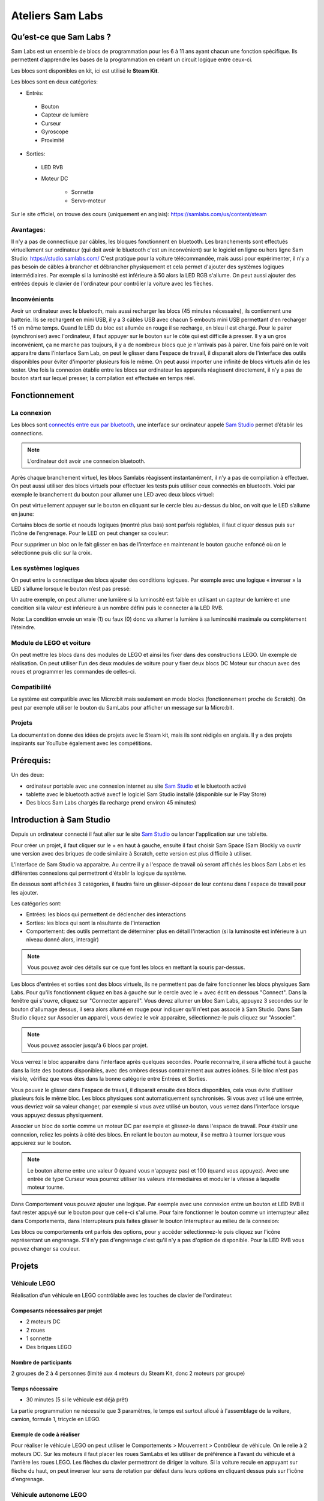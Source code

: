 Ateliers Sam Labs
=================

Qu’est-ce que Sam Labs ?
------------------------

Sam Labs est un ensemble de blocs de programmation pour les 6 à 11 ans ayant chacun une fonction spécifique. Ils permettent d’apprendre les bases de la programmation en créant un circuit logique entre ceux-ci.

Les blocs sont disponibles en kit, ici est utilisé le **Steam Kit**.

.. image:: steam_kit.jpg

Les blocs sont en deux catégories:

- Entrés:
 - Bouton
 - Capteur de lumière
 - Curseur
 - Gyroscope
 - Proximité

- Sorties:
 - LED RVB
 - Moteur DC

    - Sonnette
    - Servo-moteur

Sur le site officiel, on trouve des cours (uniquement en anglais): https://samlabs.com/us/content/steam

Avantages:
++++++++++

Il n'y a pas de connectique par câbles, les bloques fonctionnent en bluetooth. Les branchements sont effectués virtuellement sur ordinateur (qui doit avoir le bluetooth c'est un inconvénient) sur le logiciel en ligne ou hors ligne Sam Studio: https://studio.samlabs.com/
C'est pratique pour la voiture télécommandée, mais aussi pour expérimenter, il n'y a pas besoin de câbles à brancher et débrancher physiquement et cela permet d'ajouter des systèmes logiques intermédiaires. Par exemple si la luminosité est inférieure à 50 alors la LED RGB s'allume. On peut aussi ajouter des entrées depuis le clavier de l'ordinateur pour contrôler la voiture avec les flèches.

Inconvénients
+++++++++++++

Avoir un ordinateur avec le bluetooth, mais aussi recharger les blocs (45 minutes nécessaire), ils contiennent une batterie. Ils se rechargent en mini USB, il y a 3 câbles USB avec chacun 5 embouts mini USB permettant d'en recharger 15 en même temps. Quand le LED du bloc est allumée en rouge il se recharge, en bleu il est chargé.
Pour le pairer (synchroniser) avec l'ordinateur, il faut appuyer sur le bouton sur le côte qui est difficile à presser. Il y a un gros inconvénient, ça ne marche pas toujours, il y a de nombreux blocs que je n'arrivais pas à pairer. Une fois pairé on le voit apparaitre dans l'interface Sam Lab, on peut le glisser dans l'espace de travail, il disparait alors de l'interface des outils disponibles pour éviter d'importer plusieurs fois le même. On peut aussi importer une infinité de blocs virtuels afin de les tester.
Une fois la connexion établie entre les blocs sur ordinateur les appareils réagissent directement, il n'y a pas de bouton start sur lequel presser, la compilation est effectuée en temps réel.

Fonctionnement
--------------

La connexion
+++++++++++++

Les blocs sont `connectés entre eux par bluetooth <https://youtu.be/htgxcF5wTes>`_, une interface sur ordinateur appelé `Sam Studio <https://studio.samlabs.com/>`_ permet d’établir les connections.

.. note:: L’ordinateur doit avoir une connexion bluetooth.

Après chaque branchement virtuel, les blocs Samlabs réagissent instantanément, il n’y a pas de compilation à effectuer. On peut aussi utiliser des blocs virtuels pour effectuer les tests puis utiliser ceux connectés en bluetooth.
Voici par exemple le branchement du bouton pour allumer une LED avec deux blocs virtuel:

.. image:: connexion.png
 
On peut virtuellement appuyer sur le bouton en cliquant sur le cercle bleu au-dessus du bloc, on voit que le LED s’allume en jaune:

.. image:: light_on.png
 
Certains blocs de sortie et noeuds logiques (montré plus bas) sont parfois réglables, il faut cliquer dessus puis sur l’icône de l’engrenage. Pour le LED on peut changer sa couleur:

.. image:: options.png

Pour supprimer un bloc on le fait glisser en bas de l’interface en maintenant le bouton gauche enfoncé où on le sélectionne puis clic sur la croix.

Les systèmes logiques
+++++++++++++++++++++

On peut entre la connectique des blocs ajouter des conditions logiques. Par exemple avec une logique « inverser » la LED s’allume lorsque le bouton n’est pas pressé:

.. image:: invert.png

Un autre exemple, on peut allumer une lumière si la luminosité est faible en utilisant un capteur de lumière et une condition si la valeur est inférieure à un nombre défini puis le connecter à la LED RVB.
 
.. image:: bellow.png

Note: La condition envoie un vraie (1) ou faux (0) donc va allumer la lumière à sa luminosité maximale ou complètement l’éteindre.

Module de LEGO et voiture
+++++++++++++++++++++++++

On peut mettre les blocs dans des modules de LEGO et ainsi les fixer dans des constructions LEGO. Un exemple de réalisation.
On peut utiliser l’un des deux modules de voiture pour y fixer deux blocs DC Moteur sur chacun avec des roues et programmer les commandes de celles-ci.

Compatibilité
+++++++++++++

Le système est compatible avec les Micro:bit mais seulement en mode blocks (fonctionnement proche de Scratch). On peut par exemple utiliser le bouton du SamLabs pour afficher un message sur la Micro:bit.

Projets
+++++++

La documentation donne des idées de projets avec le Steam kit, mais ils sont rédigés en anglais. Il y a des projets inspirants sur YouTube également avec les compétitions.

Prérequis:
----------

Un des deux:

- ordinateur portable avec une connexion internet au site `Sam Studio <https://studio.samlabs.com/>`_ et le bluetooth activé
- tablette avec le bluetooth activé avecf le logiciel Sam Studio installé (disponible sur le Play Store)

- Des blocs Sam Labs chargés (la recharge prend environ 45 minutes)

Introduction à Sam Studio
-------------------------

Depuis un ordinateur connecté il faut aller sur le site `Sam Studio <https://studio.samlabs.com/>`_ ou lancer l'application sur une tablette.

Pour créer un projet, il faut cliquer sur le + en haut à gauche, ensuite il faut choisir Sam Space (Sam Blockly va ouvrir une version avec des briques de code similaire à Scratch, cette version est plus difficile à utiliser.

L'interface de Sam Studio va apparaitre. Au centre il y a l'espace de travail où seront affichés les blocs Sam Labs et les différentes connexions qui permettront d'établir la logique du système.

En dessous sont affichées 3 catégories, il faudra faire un glisser-déposer de leur contenu dans l'espace de travail pour les ajouter.

Les catégories sont:

- Entrées: les blocs qui permettent de déclencher des interactions
- Sorties: les blocs qui sont la résultante de l'interaction
- Comportement: des outils permettant de déterminer plus en détail l'interaction (si la luminosité est inférieure à un niveau donné alors, interagir)

.. note:: Vous pouvez avoir des détails sur ce que font les blocs en mettant la souris par-dessus.

.. image:: interface.png

Les blocs d'entrées et sorties sont des blocs virtuels, ils ne permettent pas de faire fonctionner les blocs physiques Sam Labs. Pour qu'ils fonctionnent cliquez en bas à gauche sur le cercle avec le + avec écrit en dessous "Connect". Dans la fenêtre qui s'ouvre, cliquez sur "Connecter appareil". Vous devez allumer un bloc Sam Labs, appuyez 3 secondes sur le bouton d'allumage dessus, il sera alors allumé en rouge pour indiquer qu'il n'est pas associé à Sam Studio. Dans Sam Studio cliquez sur Associer un appareil, vous devriez le voir apparaitre, sélectionnez-le puis cliquez sur "Associer".

.. note:: Vous pouvez associer jusqu'à 6 blocs par projet.

Vous verrez le bloc apparaitre dans l'interface après quelques secondes. Pourle reconnaitre, il sera affiché tout à gauche dans la liste des boutons disponibles, avec des ombres dessus contrairement aux autres icônes. Si le bloc n'est pas visible, vérifiez que vous êtes dans la bonne catégorie entre Entrées et Sorties.

Vous pouvez le glisser dans l'espace de travail, il disparait ensuite des blocs disponibles, cela vous évite d'utiliser plusieurs fois le même bloc. Les blocs physiques sont automatiquement synchronisés. Si vous avez utilisé une entrée, vous devriez voir sa valeur changer, par exemple si vous avez utilisé un bouton, vous verrez dans l'interface lorsque vous appuyez dessus physiquement.

Associer un bloc de sortie comme un moteur DC par exemple et glissez-le dans l'espace de travail. Pour établir une connexion, reliez les points à côté des blocs. En reliant le bouton au moteur, il se mettra à tourner lorsque vous appuierez sur le bouton.

.. note:: Le bouton alterne entre une valeur 0 (quand vous n'appuyez pas) et 100 (quand vous appuyez). Avec une entrée de type Curseur vous pourrez utiliser les valeurs intermédiaires et moduler la vitesse à laquelle moteur tourne.

Dans Comportement vous pouvez ajouter une logique. Par exemple avec une connexion entre un bouton et LED RVB il faut rester appuyé sur le bouton pour que celle-ci s'allume. Pour faire fonctionner le bouton comme un interrupteur allez dans Comportements, dans Interrupteurs puis faites glisser le bouton Interrupteur au milieu de la connexion:

.. image:: Interrupteur.png

Les blocs ou comportements ont parfois des options, pour y accéder sélectionnez-le puis cliquez sur l'icône représentant un engrenage. S'il n'y pas d'engrenage c'est qu'il n'y a pas d'option de disponible. Pour la LED RVB vous pouvez changer sa couleur.

Projets
-------

Véhicule LEGO
+++++++++++++

Réalisation d'un véhicule en LEGO contrôlable avec les touches de clavier de l'ordinateur.

Composants nécessaires par projet
#################################

- 2 moteurs DC
- 2 roues
- 1 sonnette
- Des briques LEGO

Nombre de participants
######################

2 groupes de 2 à 4 personnes (limité aux 4 moteurs du Steam Kit, donc 2 moteurs par groupe)

Temps nécessaire
################

- 30 minutes (5 si le véhicule est déjà prêt)

La partie programmation ne nécessite que 3 paramètres, le temps est surtout alloué à l'assemblage de la voiture, camion, formule 1, tricycle en LEGO.

Exemple de code à réaliser
##########################

Pour réaliser le véhicule LEGO on peut utiliser le Comportements > Mouvement > Contrôleur de véhicule. On le relie à 2 moteurs DC. Sur les moteurs il faut placer les roues SamLabs et les utiliser de préférence à l'avant du véhicule et à l'arrière les roues LEGO. Les flèches du clavier permettront de diriger la voiture. Si la voiture recule en appuyant sur flèche du haut, on peut inverser leur sens de rotation par défaut dans leurs options en cliquant dessus puis sur l'icône d'engrenage.

.. image:: rc_car.png

Véhicule autonome LEGO
++++++++++++++++++++++

Réalisation d'un véhicule en LEGO qui avance en permanence et s'arrête lorsqu'il détecte un obstacle.

Composants nécessaires par projet
#################################

- 2 moteurs DC
- 2 roues
- 1 détecteur de proximité
- Des briques LEGO

Nombre de participants
######################

2 groupes de 2 à 4 personnes (limité aux 4 moteurs Sam Labs dont 2 par groupe)

Temps nécessaire
################

- 30 minutes (5 si le véhicule est déjà prêt)

La partie programmation ne nécessite que 3 paramètres, le temps est surtout alloué à l'assemblage de la voiture, camion, formule 1, tricycle en LEGO.

Exemple de code à réaliser
##########################

L'entrée est un détecteur de proximité, le nombre augmente quand un obstacle se rapproche. Il faut utiliser une comparaison tant que le nombre et faible, que l'obstacle est éloigné les deux moteurs peuvent tourner, sinon ils s'arrêtent.

Le détecteur de proximité doit être monté à l'avant du véhicule est orienté à 90 degrés vers l'avant.

.. image:: autonomous.png

Feux de signalisation automatique
+++++++++++++++++++++++++++++++++

Création d'un feu de signalisation qui alterne entre le vert, orange et rouge.

Composants nécessaires par projet
#################################

- 1 LED RVB

Nombre de participants
######################

2 groupes de 4 (2 LED RVB disponibles)

Temps nécessaire
################

40 minutes, le code peut être assez complexe pour un débutant.

Exemple de code à réaliser
##########################

On place un bouton virtuel puis un Comportements > Interrupteurs > Interrupteur, une appuie une fois sur le bouton virtuel pour mettre l'interrupteur sur On, puis on peut supprimé le bouton. On le connecte à un Comportements > Heure > Intervale, on peut régler le temps de chaque intervalle qui est par défaut à 1. Pour alterner entre les différentes couleurs, on utilise un compteur qui va aller de 0 à 2, chaque nombre sera comparé pour assigner une couleur. Le couleur se trouve dans Comportements > Nombres > Compteur, dans ses paramètres il doit être réglé de 0 à 2. On utilise trois comparaisons dans Comportements > Nombres > Comparer. Lorsque c'est égal à 0 on assigne la couleur verte dans Comportements > Couleurs > Couleur. Pour 1 le orange et pour 2 le rouge. On relie les trois bloques d'assignation de la couleur au bloc RVB.

.. image:: signalisation.png

Alarme de présence
++++++++++++++++++

Active une sonnette lorsqu'un obstacle est à proximité.

Composants nécessaires par projet
#################################

- 1 détecteur de proximité
- 1 sonnette

Nombre de participants
######################

2 groupes de 2 personnes

Temps nécessaire
################

5 minutes.

Exemple de code à réaliser
##########################

En entrée il y a un détecteur de proximité puis un comparateur si l'obstacle est suffisamment proche, par exemple au-dessus de la valeur 60, alors la sonnette se mettra à sonner.

.. image:: alarm.png

Lumière automatique
+++++++++++++++++++

Une lumière qui s'allume automatiquement lorsque l'éclairage est sombre.

Composants nécessaires par projet
#################################

- 1 capteur de lumière
- 1 LED RVB

Nombre de participants
######################

2 groupes de 2 personnes

Temps nécessaire
################

5 minutes.

Exemple de code à réaliser
##########################

L'entrée est un capteur de lumière, dessus est utilisé un comparateur pour allumer la lumière une fois que l'éclairage est suffisamment sombre (la nuit) donc inférieur à 20 par exemple alors la LED RVB s'allume.

.. image:: automatic_light.png

Un chronomètre
++++++++++++++

Un chronomètre qui s'enclenche avec la touche espace du clavier et qui affiche les secondes qui s'incrémentent.

Composants nécessaires par projet
#################################

Aucun

Nombre de participants
######################

6 maximum.

Temps nécessaire
################

10 minutes.

Exemple de code à réaliser
##########################

En entré on utilise la barre d'espace puis un Comportements > Interrupteurs > Interrupteur pour lancer ou mettre en pause le chronomètre. On connecte un Comportements > Heure > Intervale configuré à 1 seconde (c'est le paramètre par défaut). On le connecte à un Comportements > Nombre > Compteur. Pour remettre le chronomètre à 0 il faut mettre en pause celui-ci est dans compteur ouvrir ses paramètres et cliquer sur "Réinitialiser". 

.. image:: stopwatch.png